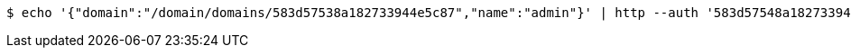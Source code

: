 [source,bash,subs="attributes"]
----
$ echo '{"domain":"/domain/domains/583d57538a182733944e5c87","name":"admin"}' | http --auth '583d57548a182733944e5c88:4212' POST 'http://{serverHost}:{port}/domain/roles' 'Accept:application/hal+json' 'Content-Type:application/json;charset=UTF-8'
----